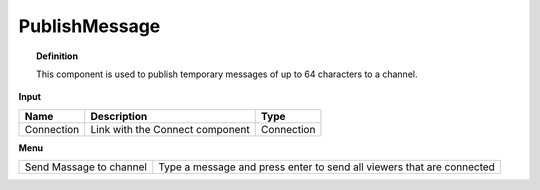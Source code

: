 .. RevSarah

****************
PublishMessage
****************


.. image:: ../images/Publish/Publish_message.png

.. topic:: Definition

  This component is used to publish temporary messages of up to 64 characters to a channel.

  .. @gereon_ maybe it could  be added that the messages disappear automatically after ??? and is limited to max. 64 characters

**Input**

.. table::
  :align: left

  ==========  ======================================  ==============
  Name        Description                             Type
  ==========  ======================================  ==============
  Connection  Link with the Connect component         Connection
  ==========  ======================================  ==============

**Menu**

.. table::
  :align: left
    
  ======================= ========================================================================
  Send Massage to channel Type a message and press enter to send all viewers that are connected
  ======================= ========================================================================

